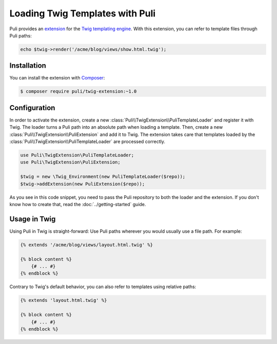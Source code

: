 Loading Twig Templates with Puli
================================

Puli provides an extension_ for the `Twig templating engine`_. With this
extension, you can refer to template files through Puli paths:

.. code-block:: php

    echo $twig->render('/acme/blog/views/show.html.twig');

Installation
------------

You can install the extension with Composer_:

.. code-block:: text

    $ composer require puli/twig-extension:~1.0

Configuration
-------------

In order to activate the extension, create a new
:class:`Puli\\TwigExtension\\PuliTemplateLoader` and register it with Twig.
The loader turns a Puli path into an absolute path when loading a template.
Then, create a new :class:`Puli\\TwigExtension\\PuliExtension` and add it to
Twig. The extension takes care that templates loaded by the
:class:`Puli\\TwigExtension\\PuliTemplateLoader` are processed correctly.

.. code-block:: php

    use Puli\TwigExtension\PuliTemplateLoader;
    use Puli\TwigExtension\PuliExtension;

    $twig = new \Twig_Environment(new PuliTemplateLoader($repo));
    $twig->addExtension(new PuliExtension($repo));

As you see in this code snippet, you need to pass the Puli repository to
both the loader and the extension. If you don't know how to create that, read
the :doc:`../getting-started` guide.

Usage in Twig
-------------

Using Puli in Twig is straight-forward: Use Puli paths wherever you would
usually use a file path. For example:

.. code-block:: jinja

    {% extends '/acme/blog/views/layout.html.twig' %}

    {% block content %}
        {# ... #}
    {% endblock %}

Contrary to Twig's default behavior, you can also refer to templates using
relative paths:

.. code-block:: jinja

    {% extends 'layout.html.twig' %}

    {% block content %}
        {# ... #}
    {% endblock %}

.. _Composer: https://getcomposer.org
.. _Twig templating engine: http://twig.sensiolabs.org
.. _extension: https://github.com/puli/twig-extension
